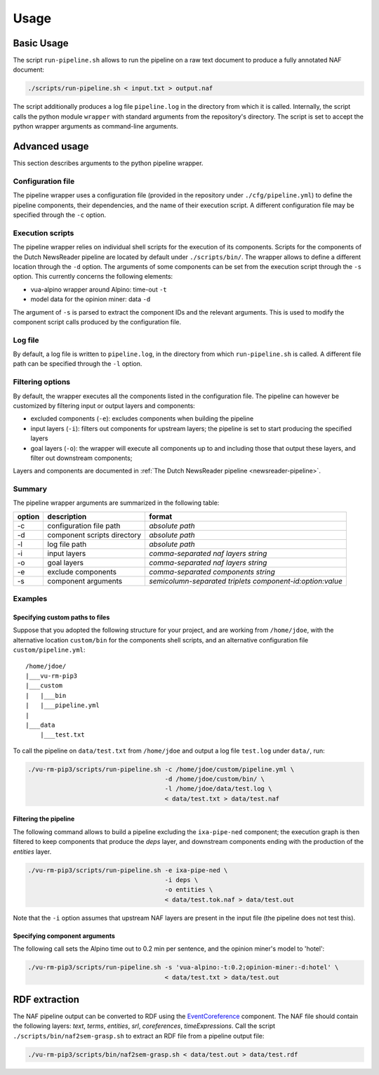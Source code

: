 .. _usage:

*********************************
Usage
*********************************

Basic Usage
================================================
The script ``run-pipeline.sh`` allows to run the pipeline on a raw text document to produce a fully annotated NAF document:

.. code-block:: console

    ./scripts/run-pipeline.sh < input.txt > output.naf

The script additionally produces a log file ``pipeline.log`` in the directory from which it is called. Internally, the script calls the python module ``wrapper`` with standard arguments from the repository's directory. The script is set to accept the python wrapper arguments as command-line arguments.

Advanced usage
================================================
This section describes arguments to the python pipeline wrapper. 

Configuration file
------------------------------------------------
The pipeline wrapper uses a configuration file (provided in the repository under ``./cfg/pipeline.yml``) to define the pipeline components, their dependencies, and the name of their execution script. A different configuration file may be specified through the ``-c`` option.

Execution scripts
------------------------------------------------
The pipeline wrapper relies on individual shell scripts for the execution of its components. Scripts for the components of the Dutch NewsReader pipeline are located by default under ``./scripts/bin/``. The wrapper allows to define a different location through the ``-d`` option.
The arguments of some components can be set from the execution script through the ``-s`` option. This currently concerns the following elements:

* vua-alpino wrapper around Alpino: time-out ``-t``
* model data for the opinion miner: data ``-d``

The argument of ``-s`` is parsed to extract the component IDs and the relevant arguments. This is used to modify the component script calls produced by the configuration file.

Log file
------------------------------------------------
By default, a log file is written to ``pipeline.log``, in the directory from which ``run-pipeline.sh`` is called. A different file path can be specified through the ``-l`` option.

Filtering options
------------------------------------------------
By default, the wrapper executes all the components listed in the configuration file. The pipeline can however be customized by filtering input or output layers and components:

* excluded components (``-e``): excludes components when building the pipeline
* input layers (``-i``): filters out components for upstream layers; the pipeline is set to start producing the specified layers 
* goal layers (``-o``): the wrapper will execute all components up to and including those that output these layers, and filter out downstream components;

Layers and components are documented in :ref:`The Dutch NewsReader pipeline <newsreader-pipeline>`.

Summary
------------------------------------------------
The pipeline wrapper arguments are summarized in the following table:

========   ============================  ===========================================================
 option      description                  format  
========   ============================  ===========================================================
 -c         configuration file path       *absolute path* 
 -d         component scripts directory   *absolute path* 
 -l         log file path                 *absolute path* 
 -i         input layers                  *comma-separated naf layers string* 
 -o         goal layers                   *comma-separated naf layers string* 
 -e         exclude components            *comma-separated components string* 
 -s         component arguments           *semicolumn-separated triplets component-id:option:value*
========   ============================  ===========================================================

Examples
------------------------------------------------
Specifying custom paths to files
^^^^^^^^^^^^^^^^^^^^^^^^^^^^^^^^^^^^^^^
Suppose that you adopted the following structure for your project, and are working from ``/home/jdoe``, with the alternative location ``custom/bin`` for the components shell scripts, and an alternative configuration file ``custom/pipeline.yml``::

    /home/jdoe/
    |___vu-rm-pip3
    |___custom
    |   |___bin
    |   |___pipeline.yml
    |
    |___data
        |___test.txt


To call the pipeline on ``data/test.txt`` from ``/home/jdoe`` and output a log file ``test.log`` under ``data/``, run:

.. code-block:: console

    ./vu-rm-pip3/scripts/run-pipeline.sh -c /home/jdoe/custom/pipeline.yml \
                                         -d /home/jdoe/custom/bin/ \
                                         -l /home/jdoe/data/test.log \
                                         < data/test.txt > data/test.naf


Filtering the pipeline
^^^^^^^^^^^^^^^^^^^^^^^^^^^^^^^^^^^^^^^
The following command allows to build a pipeline excluding the ``ixa-pipe-ned`` component; the execution graph is then filtered to keep components that produce the *deps* layer, and downstream components ending with the production of the *entities* layer. 

.. code-block:: console

    ./vu-rm-pip3/scripts/run-pipeline.sh -e ixa-pipe-ned \
                                         -i deps \
                                         -o entities \
                                         < data/test.tok.naf > data/test.out

Note that the ``-i`` option assumes that upstream NAF layers are present in the input file (the pipeline does not test this).  


Specifying component arguments
^^^^^^^^^^^^^^^^^^^^^^^^^^^^^^^^^^^^^^^
The following call sets the Alpino time out to 0.2 min per sentence, and the opinion miner's model to 'hotel':

.. code-block:: console

    ./vu-rm-pip3/scripts/run-pipeline.sh -s 'vua-alpino:-t:0.2;opinion-miner:-d:hotel' \
                                         < data/test.txt > data/test.out


.. _rdf:

RDF extraction
================================================
The NAF pipeline output can be converted to RDF using the `EventCoreference <https://github.com/cltl/EventCoreference>`_ component. The NAF file should contain the following layers: *text*, *terms*, *entities*, *srl*, *coreferences*, *timeExpressions*.
Call the script ``./scripts/bin/naf2sem-grasp.sh`` to extract an RDF file from a pipeline output file:

.. code-block:: console

    ./vu-rm-pip3/scripts/bin/naf2sem-grasp.sh < data/test.out > data/test.rdf


